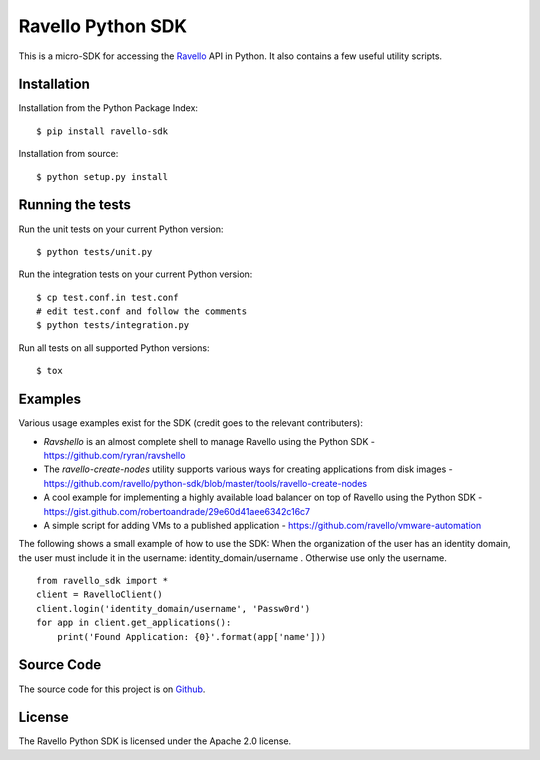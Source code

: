Ravello Python SDK
==================

This is a micro-SDK for accessing the Ravello_ API in Python. It also contains
a few useful utility scripts.

Installation
------------

Installation from the Python Package Index::

 $ pip install ravello-sdk

Installation from source::

 $ python setup.py install

Running the tests
-----------------

Run the unit tests on your current Python version::

 $ python tests/unit.py

Run the integration tests on your current Python version::

 $ cp test.conf.in test.conf
 # edit test.conf and follow the comments
 $ python tests/integration.py

Run all tests on all supported Python versions::

 $ tox

Examples
-------

Various usage examples exist for the SDK (credit goes to the relevant contributers):

* *Ravshello* is an almost complete shell to manage Ravello using the Python SDK -  https://github.com/ryran/ravshello
* The *ravello-create-nodes* utility supports various ways for creating applications from disk images - https://github.com/ravello/python-sdk/blob/master/tools/ravello-create-nodes
* A cool example for implementing a highly available load balancer on top of Ravello using the Python SDK - https://gist.github.com/robertoandrade/29e60d41aee6342c16c7
* A simple script for adding VMs to a published application - https://github.com/ravello/vmware-automation 

The following shows a small example of how to use the SDK:
When the organization of the user has an identity domain, the user must include it in the username: identity_domain/username .
Otherwise use only the username. ::

 from ravello_sdk import *
 client = RavelloClient()
 client.login('identity_domain/username', 'Passw0rd')
 for app in client.get_applications():
     print('Found Application: {0}'.format(app['name']))

Source Code
-----------

The source code for this project is on Github_.

License
-------

The Ravello Python SDK is licensed under the Apache 2.0 license.

.. _Ravello: http://www.ravellosystems.com
.. _Github: https://github.com/ravello/python-sdk
